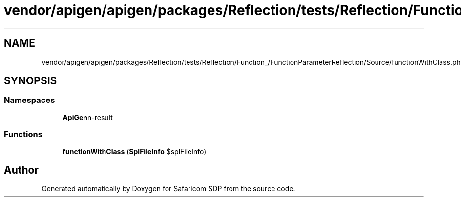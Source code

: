 .TH "vendor/apigen/apigen/packages/Reflection/tests/Reflection/Function_/FunctionParameterReflection/Source/functionWithClass.php" 3 "Sat Sep 26 2020" "Safaricom SDP" \" -*- nroff -*-
.ad l
.nh
.SH NAME
vendor/apigen/apigen/packages/Reflection/tests/Reflection/Function_/FunctionParameterReflection/Source/functionWithClass.php
.SH SYNOPSIS
.br
.PP
.SS "Namespaces"

.in +1c
.ti -1c
.RI " \fBApiGen\\Reflection\\Tests\\Reflection\\Function_\\FunctionParameterReflection\\Source\fP"
.br
.in -1c
.SS "Functions"

.in +1c
.ti -1c
.RI "\fBfunctionWithClass\fP (\fBSplFileInfo\fP $splFileInfo)"
.br
.in -1c
.SH "Author"
.PP 
Generated automatically by Doxygen for Safaricom SDP from the source code\&.
